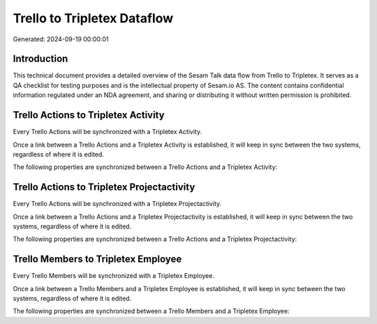 ============================
Trello to Tripletex Dataflow
============================

Generated: 2024-09-19 00:00:01

Introduction
------------

This technical document provides a detailed overview of the Sesam Talk data flow from Trello to Tripletex. It serves as a QA checklist for testing purposes and is the intellectual property of Sesam.io AS. The content contains confidential information regulated under an NDA agreement, and sharing or distributing it without written permission is prohibited.

Trello Actions to Tripletex Activity
------------------------------------
Every Trello Actions will be synchronized with a Tripletex Activity.

Once a link between a Trello Actions and a Tripletex Activity is established, it will keep in sync between the two systems, regardless of where it is edited.

The following properties are synchronized between a Trello Actions and a Tripletex Activity:

.. list-table::
   :header-rows: 1

   * - Trello Actions Property
     - Tripletex Activity Property
     - Tripletex Data Type


Trello Actions to Tripletex Projectactivity
-------------------------------------------
Every Trello Actions will be synchronized with a Tripletex Projectactivity.

Once a link between a Trello Actions and a Tripletex Projectactivity is established, it will keep in sync between the two systems, regardless of where it is edited.

The following properties are synchronized between a Trello Actions and a Tripletex Projectactivity:

.. list-table::
   :header-rows: 1

   * - Trello Actions Property
     - Tripletex Projectactivity Property
     - Tripletex Data Type


Trello Members to Tripletex Employee
------------------------------------
Every Trello Members will be synchronized with a Tripletex Employee.

Once a link between a Trello Members and a Tripletex Employee is established, it will keep in sync between the two systems, regardless of where it is edited.

The following properties are synchronized between a Trello Members and a Tripletex Employee:

.. list-table::
   :header-rows: 1

   * - Trello Members Property
     - Tripletex Employee Property
     - Tripletex Data Type

